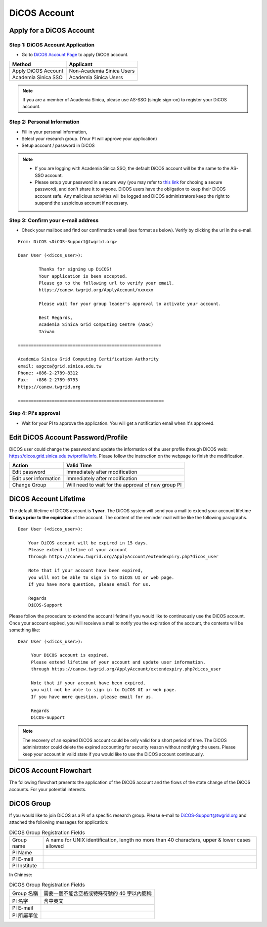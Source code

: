 ****************
DiCOS Account
****************

.. sectionauthor:: Mike Yang <mike.yang@twgrid.org>, Jing-Ya You <jingya.you@twgrid.org>

==========================
Apply for a DiCOS Account
==========================


Step 1: DiCOS Account Application
^^^^^^^^^^^^^^^^^^^^^^^^^^^^^^^^^^^

* Go to `DiCOS Account Page <http://canew.twgrid.org/ApplyAccount/ApplyAccount.php>`_ to apply DiCOS account.

.. image:: image/dicos_apply_account_main.jpg

.. list-table::
   :header-rows: 1

   * - Method
     - Applicant
   * - Apply DiCOS Account
     - Non-Academia Sinica Users 
   * - Academia Sinica SSO
     - Academia Sinica Users

.. note::

   If you are a member of Academia Sinica, please use AS-SSO (single sign-on) to register your DiCOS account.


Step 2: Personal Information
^^^^^^^^^^^^^^^^^^^^^^^^^^^^^^^^^^^

* Fill in your personal information,
* Select your research group. (Your PI will approve your application)
* Setup account / password in DiCOS

.. image:: image/dicos_account_application.png

.. note::

   * If you are logging with Academia Sinica SSO, the default DiCOS account will be the same to the AS-SSO account.
   * Please setup your password in a secure way (you may refer to `this link <https://security.web.cern.ch/recommendations/en/passwords.shtml>`_ for chooing a secure password), and don't share it to anyone. DiCOS users have the obligation to keep their DiCOS account safe. Any malicious activities will be logged and DiCOS administrators keep the right to suspend the suspicious account if necessary.

Step 3: Confirm your e-mail address
^^^^^^^^^^^^^^^^^^^^^^^^^^^^^^^^^^^^^

* Check your mailbox and find our confirmation email (see format as below). Verify by clicking the url in the e-mail.

::

   From: DiCOS <DiCOS-Support@twgrid.org>
           
   Dear User (<dicos_user>):
   
           Thanks for signing up DiCOS!
           Your application is been accepted.
           Please go to the following url to verify your email.
           https://canew.twgrid.org/ApplyAccount/xxxxxx
   
           Please wait for your group leader's approval to activate your account.
   
           Best Regards,
           Academia Sinica Grid Computing Centre (ASGC)
           Taiwan
   
   =======================================================
   
   Academia Sinica Grid Computing Certification Authority
   email: asgcca@grid.sinica.edu.tw
   Phone: +886-2-2789-8312
   Fax:   +886-2-2789-6793
   https://canew.twgrid.org
   
   ========================================================


Step 4: PI's approval
^^^^^^^^^^^^^^^^^^^^^^^^^^^^^^^^^^^

* Wait for your PI to approve the application. You will get a notification email when it's approved.

==========================================
Edit DiCOS Account Password/Profile
==========================================

DiCOS user could change the password and update the information of the user profile through DiCOS web: https://dicos.grid.sinica.edu.tw/profile/info. Please follow the instruction on the webpage to finish the modification.

.. list-table::
   :header-rows: 1

   * - Action
     - Valid Time
   * - Edit password
     - Immediately after modification
   * - Edit user information
     - Immediately after modification
   * - Change Group
     - Will need to wait for the approval of new group PI

==========================
DiCOS Account Lifetime
==========================

The default lifetime of DiCOS account is **1 year**. The DiCOS system will send you a mail to extend your account lifetime **15 days prior to the expiration** of the account. The content of the reminder mail will be like the following paragraphs.

::

   Dear User (<dicos_user>):
  
       Your DiCOS account will be expired in 15 days.
       Please extend lifetime of your account
       through https://canew.twgrid.org/ApplyAccount/extendexpiry.php?dicos_user
  
       Note that if your account have been expired,
       you will not be able to sign in to DiCOS UI or web page.
       If you have more question, please email for us.
  
       Regards
       DiCOS-Support


Please follow the procedure to extend the account lifetime if you would like to continuously use the DiCOS account. Once your account expired, you will receieve a mail to notify you the expiration of the account, the contents will be something like:

::

   Dear User (<dicos_user>):
   
        Your DiCOS account is expired.
        Please extend lifetime of your account and update user information.
        through https://canew.twgrid.org/ApplyAccount/extendexpiry.php?dicos_user
   
        Note that if your account have been expired,
        you will not be able to sign in to DiCOS UI or web page.
        If you have more question, please email for us.
   
        Regards
        DiCOS-Support

.. note::

   The recovery of an expired DiCOS account could be only valid for a short period of time. The DiCOS administrator could delete the expired accounting for security reason without notifying the users. Please keep your account in valid state if you would like to use the DiCOS account continuously.


==========================
DiCOS Account Flowchart
==========================

The following flowchart presents the application of the DiCOS account and the flows of the state change of the DiCOS accounts. For your potential interests.

.. image:: image/dicos_account.png
   :width: 800
   :alt: DiCOS Account Flowchart


==========================================
DiCOS Group
==========================================

If you would like to join DiCOS as a PI of a specific research group. Please e-mail to DiCOS-Support@twgrid.org and attached the following messages for application:

.. list-table:: DiCOS Group Registration Fields
   :header-rows: 0

   * - Group name
     - A name for UNIX identification, length no more than 40 characters, upper & lower cases allowed
   * - PI Name
     - 
   * - PI E-mail
     - 
   * - PI Institute
     - 


In Chinese:

.. list-table:: DiCOS Group Registration Fields
   :header-rows: 0

   * - Group 名稱
     - 需要一個不能含空格或特殊符號的 40 字以內簡稱
   * - PI 名字
     - 含中英文
   * - PI E-mail
     - 
   * - PI 所屬單位
     - 


